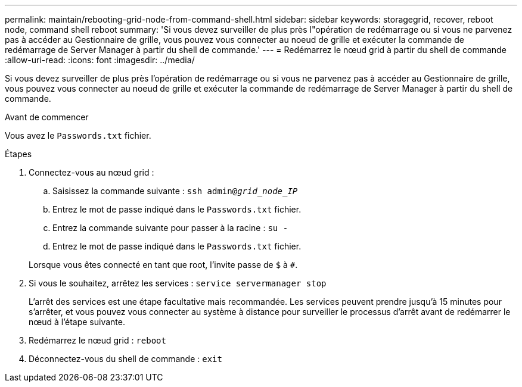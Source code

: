 ---
permalink: maintain/rebooting-grid-node-from-command-shell.html 
sidebar: sidebar 
keywords: storagegrid, recover, reboot node, command shell reboot 
summary: 'Si vous devez surveiller de plus près l"opération de redémarrage ou si vous ne parvenez pas à accéder au Gestionnaire de grille, vous pouvez vous connecter au noeud de grille et exécuter la commande de redémarrage de Server Manager à partir du shell de commande.' 
---
= Redémarrez le nœud grid à partir du shell de commande
:allow-uri-read: 
:icons: font
:imagesdir: ../media/


[role="lead"]
Si vous devez surveiller de plus près l'opération de redémarrage ou si vous ne parvenez pas à accéder au Gestionnaire de grille, vous pouvez vous connecter au noeud de grille et exécuter la commande de redémarrage de Server Manager à partir du shell de commande.

.Avant de commencer
Vous avez le `Passwords.txt` fichier.

.Étapes
. Connectez-vous au nœud grid :
+
.. Saisissez la commande suivante : `ssh admin@_grid_node_IP_`
.. Entrez le mot de passe indiqué dans le `Passwords.txt` fichier.
.. Entrez la commande suivante pour passer à la racine : `su -`
.. Entrez le mot de passe indiqué dans le `Passwords.txt` fichier.


+
Lorsque vous êtes connecté en tant que root, l'invite passe de `$` à `#`.

. Si vous le souhaitez, arrêtez les services : `service servermanager stop`
+
L'arrêt des services est une étape facultative mais recommandée. Les services peuvent prendre jusqu'à 15 minutes pour s'arrêter, et vous pouvez vous connecter au système à distance pour surveiller le processus d'arrêt avant de redémarrer le nœud à l'étape suivante.

. Redémarrez le nœud grid : `reboot`
. Déconnectez-vous du shell de commande : `exit`

